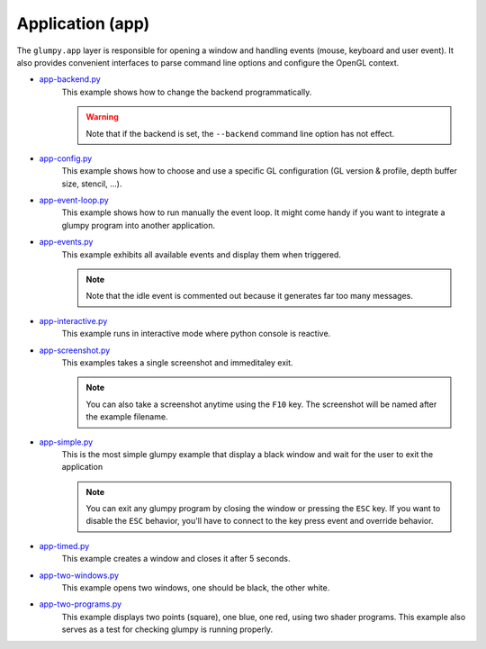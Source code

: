 .. _app-backend.py:      https://github.com/glumpy/glumpy/blob/master/examples/app-backend.py
.. _app-config.py:       https://github.com/glumpy/glumpy/blob/master/examples/app-config.py
.. _app-event-loop.py:   https://github.com/glumpy/glumpy/blob/master/examples/app-event-loop.py
.. _app-events.py:       https://github.com/glumpy/glumpy/blob/master/examples/app-events.py
.. _app-interactive.py:  https://github.com/glumpy/glumpy/blob/master/examples/app-interactive.py
.. _app-screenshot.py:   https://github.com/glumpy/glumpy/blob/master/examples/app-screenshot.py
.. _app-simple.py:       https://github.com/glumpy/glumpy/blob/master/examples/app-simple.py
.. _app-timed.py:        https://github.com/glumpy/glumpy/blob/master/examples/app-timed.py
.. _app-two-windows.py:  https://github.com/glumpy/glumpy/blob/master/examples/app-two-windows.py
.. _app-two-programs.py: https://github.com/glumpy/glumpy/blob/master/examples/app-two-programs.py

=================
Application (app)
=================

The ``glumpy.app`` layer is responsible for opening a window and handling
events (mouse, keyboard and user event). It also provides convenient interfaces
to parse command line options and configure the OpenGL context.


* app-backend.py_
    This example shows how to change the backend programmatically.

    .. warning::

       Note that if the backend is set, the ``--backend`` command line option has not effect.
    
* app-config.py_
    This example shows how to choose and use a specific GL configuration (GL
    version & profile, depth buffer size, stencil, ...).
  
* app-event-loop.py_
    This example shows how to run manually the event loop.
    It might come handy if you want to integrate a glumpy program into another application.

* app-events.py_
    This example exhibits all available events and display them when triggered.

    .. note::

       Note that the idle event is commented out because it generates far too many messages.

* app-interactive.py_
    This example runs in interactive mode where python console is reactive.

* app-screenshot.py_
    This examples takes a single screenshot and immeditaley exit.

    .. note::

       You can also take a screenshot anytime using the ``F10`` key. The
       screenshot will be named after the example filename.

* app-simple.py_
    This is the most simple glumpy example that display a black window and wait
    for the user to exit the application

    .. note::

       You can exit any glumpy program by closing the window or pressing the
       ``ESC`` key. If you want to disable the ``ESC`` behavior, you'll have to
       connect to the key press event and override behavior.

* app-timed.py_
    This example creates a window and closes it after 5 seconds.

* app-two-windows.py_
    This example opens two windows, one should be black, the other white.

* app-two-programs.py_
    This example displays two points (square), one blue, one red, using two
    shader programs. This example also serves as a test for checking glumpy is
    running properly.
